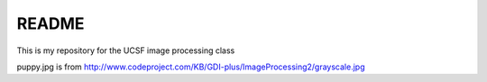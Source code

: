 ========
README
========

This is my repository for the UCSF image processing class

puppy.jpg is from http://www.codeproject.com/KB/GDI-plus/ImageProcessing2/grayscale.jpg


